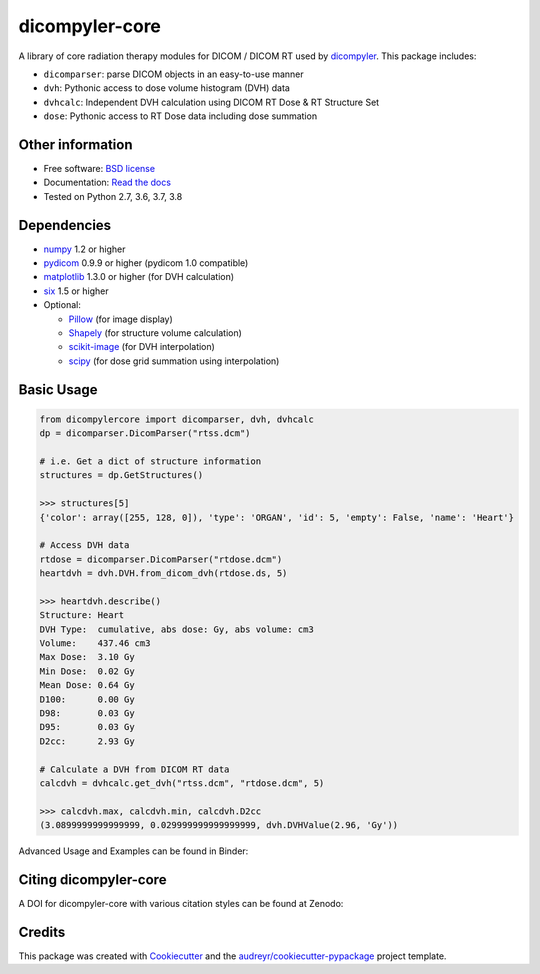 dicompyler-core
===============

|Binder| |pypi| |travis-ci| |coveralls| |Codacy| |Codecov| |Documentation Status| |Zenodo|

A library of core radiation therapy modules for DICOM / DICOM RT used by `dicompyler <http://www.dicompyler.com>`__. This
package includes:

-  ``dicomparser``: parse DICOM objects in an easy-to-use manner
-  ``dvh``: Pythonic access to dose volume histogram (DVH) data
-  ``dvhcalc``: Independent DVH calculation using DICOM RT Dose & RT Structure Set
-  ``dose``: Pythonic access to RT Dose data including dose summation

Other information
-----------------

-  Free software: `BSD license <https://github.com/dicompyler/dicompyler-core/blob/master/LICENSE>`__
-  Documentation: `Read the docs <https://dicompyler-core.readthedocs.io>`__
-  Tested on Python 2.7, 3.6, 3.7, 3.8

Dependencies
------------

-  `numpy <http://www.numpy.org>`__ 1.2 or higher
-  `pydicom <https://pydicom.github.io>`__ 0.9.9 or higher (pydicom 1.0 compatible)
-  `matplotlib <http://matplotlib.org>`__ 1.3.0 or higher (for DVH calculation)
-  `six <https://pythonhosted.org/six/>`__ 1.5 or higher
-  Optional:

   -  `Pillow <https://pillow.readthedocs.io>`__ (for image display)
   -  `Shapely <https://github.com/Toblerity/Shapely>`__ (for structure volume calculation)
   -  `scikit-image <http://scikit-image.org/>`__ (for DVH interpolation)
   -  `scipy <https://scipy.org/>`__ (for dose grid summation using interpolation)

Basic Usage
------------

.. code-block:: python

    from dicompylercore import dicomparser, dvh, dvhcalc
    dp = dicomparser.DicomParser("rtss.dcm")

    # i.e. Get a dict of structure information
    structures = dp.GetStructures()

    >>> structures[5]
    {'color': array([255, 128, 0]), 'type': 'ORGAN', 'id': 5, 'empty': False, 'name': 'Heart'}

    # Access DVH data
    rtdose = dicomparser.DicomParser("rtdose.dcm")
    heartdvh = dvh.DVH.from_dicom_dvh(rtdose.ds, 5)

    >>> heartdvh.describe()
    Structure: Heart
    DVH Type:  cumulative, abs dose: Gy, abs volume: cm3
    Volume:    437.46 cm3
    Max Dose:  3.10 Gy
    Min Dose:  0.02 Gy
    Mean Dose: 0.64 Gy
    D100:      0.00 Gy
    D98:       0.03 Gy
    D95:       0.03 Gy
    D2cc:      2.93 Gy

    # Calculate a DVH from DICOM RT data
    calcdvh = dvhcalc.get_dvh("rtss.dcm", "rtdose.dcm", 5)

    >>> calcdvh.max, calcdvh.min, calcdvh.D2cc
    (3.0899999999999999, 0.029999999999999999, dvh.DVHValue(2.96, 'Gy'))

Advanced Usage and Examples can be found in Binder: |Binder|

Citing dicompyler-core
----------------------
A DOI for dicompyler-core with various citation styles can be found at Zenodo: |Zenodo|


Credits
-------

This package was created with
`Cookiecutter <https://github.com/audreyr/cookiecutter>`__ and the
`audreyr/cookiecutter-pypackage <https://github.com/audreyr/cookiecutter-pypackage>`__ project template.

.. |Binder| image:: http://mybinder.org/badge.svg
   :target: http://mybinder.org/repo/bastula/dicom-notebooks
.. |pypi| image:: https://img.shields.io/pypi/v/dicompyler-core.svg
   :target: https://pypi.python.org/pypi/dicompyler-core
.. |travis-ci| image:: https://img.shields.io/travis/dicompyler/dicompyler-core.svg
   :target: https://travis-ci.org/dicompyler/dicompyler-core
.. |coveralls| image:: https://coveralls.io/repos/github/dicompyler/dicompyler-core/badge.svg?branch=master
   :target: https://coveralls.io/github/dicompyler/dicompyler-core?branch=master
.. |Codacy| image:: https://api.codacy.com/project/badge/Grade/39060fc468844402a4030715fe01bb15
   :target: https://www.codacy.com/app/bastula/dicompyler-core?utm_campaign=Badge_Coverage
.. |Codecov| image:: https://codecov.io/gh/dicompyler/dicompyler-core/branch/master/graph/badge.svg
   :target: https://codecov.io/gh/dicompyler/dicompyler-core
.. |Documentation Status| image:: https://readthedocs.org/projects/dicompyler-core/badge/?version=latest
   :target: https://dicompyler-core.readthedocs.io/en/latest/
.. |Zenodo| image:: https://zenodo.org/badge/51550203.svg
   :target: https://zenodo.org/badge/latestdoi/51550203
